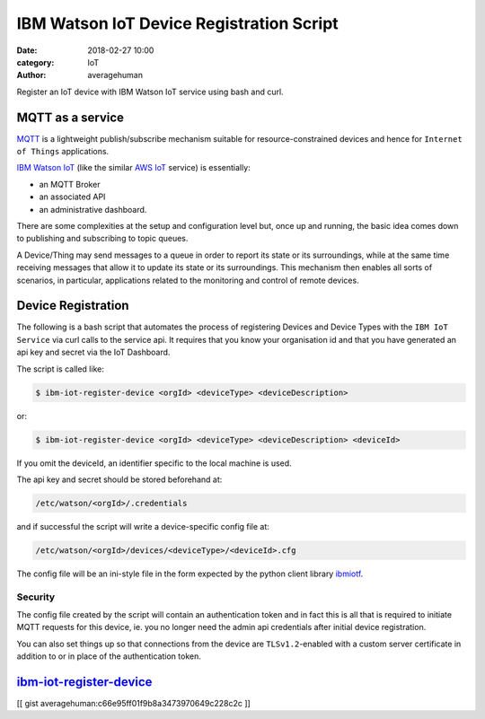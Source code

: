 
IBM Watson IoT Device Registration Script
#########################################

:date: 2018-02-27 10:00
:category: IoT
:author: averagehuman


.. container:: callout primary

    Register an IoT device with IBM Watson IoT service using bash and curl.

MQTT as a service
-----------------

`MQTT`_ is a lightweight publish/subscribe mechanism suitable for resource-constrained
devices and hence for ``Internet of Things`` applications.

`IBM Watson IoT`_ (like the similar `AWS IoT`_ service) is essentially:

* an MQTT Broker
* an associated API
* an administrative dashboard.

There are some complexities at the setup and configuration level but,
once up and running, the basic idea comes down to publishing and subscribing to
topic queues.

A Device/Thing may send messages to a queue in order to report its state
or its surroundings, while at the same time receiving messages
that allow it to update its state or its surroundings.
This mechanism then enables all sorts of scenarios, in particular, applications
related to the monitoring and control of remote devices.

Device Registration
-------------------

The following is a bash script that automates the process of registering Devices
and Device Types with the ``IBM IoT Service`` via curl calls to the service api. It requires
that you know your organisation id and that you have generated an api key and secret
via the IoT Dashboard.

The script is called like:

.. code-block:: bash

    $ ibm-iot-register-device <orgId> <deviceType> <deviceDescription>

or:

.. code-block:: bash

    $ ibm-iot-register-device <orgId> <deviceType> <deviceDescription> <deviceId>


If you omit the deviceId, an identifier specific to the local machine is used.

The api key and secret should be stored beforehand at:

.. code-block:: bash

    /etc/watson/<orgId>/.credentials
    
and if successful the script will write a device-specific config file at:

.. code-block:: bash

    /etc/watson/<orgId>/devices/<deviceType>/<deviceId>.cfg

The config file will be an ini-style file in the form expected by the python
client library `ibmiotf`_.

Security
++++++++

The config file created by the script will contain an authentication token and in fact
this is all that is required to initiate MQTT requests for this device, ie. you no
longer need the admin api credentials after initial device registration.

You can also set things up so that connections from the device are ``TLSv1.2``-enabled
with a custom server certificate in addition to or in place of the authentication token.

`ibm-iot-register-device`_
--------------------------

[[ gist averagehuman:c66e95ff01f9b8a3473970649c228c2c ]]


.. _mqtt: http://mqtt.org/
.. _ibm watson iot: https://www.ibm.com/internet-of-things
.. _aws iot: https://aws.amazon.com/iot/
.. _ibm-iot-register-device: https://gist.github.com/averagehuman/c66e95ff01f9b8a3473970649c228c2c
.. _ibmiotf: https://github.com/ibm-watson-iot/iot-python


